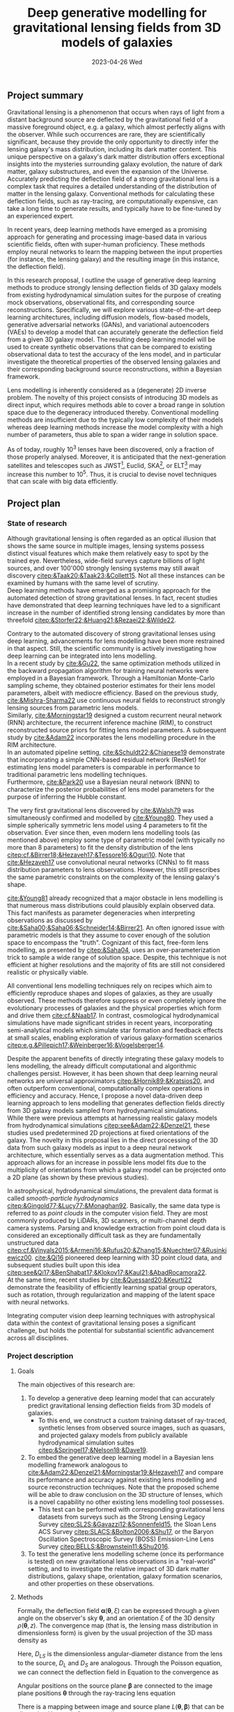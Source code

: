 #+AUTHOR: phdenzel
#+TITLE: Deep generative modelling for gravitational lensing fields from 3D models of galaxies
# Generating gravitational lensing deflection fields from 3D models of galaxies using deep learning for mock observations
#+DATE: 2023-04-26 Wed
#+OPTIONS: author:nil title:t date:nil timestamp:nil toc:nil num:nil \n:nil
#+LATEX_CLASS_OPTIONS: [a4paper,10pt]
#+LATEX_HEADER: \usepackage[margin=1.2in]{geometry}
#+LATEX_HEADER: \newgeometry{top=1in,bottom=1in,right=1.25in,left=1.25in}
#+LATEX_HEADER: \usepackage{setspace}
#+LATEX_HEADER: \onehalfspacing
#+LATEX_HEADER: \usepackage{titling}
#+LATEX_HEADER: \setlength{\droptitle}{-0.75in}
#+LATEX_HEADER: \usepackage{natbib}
#+LATEX_HEADER: \usepackage{makeidx}
#+LATEX_HEADER: \usepackage{hyperref}
#+LATEX_HEADER: \usepackage{cleveref}
#+LATEX_HEADER: \usepackage[dvipsnames]{xcolor}
#+LATEX_HEADER: \usepackage{parskip}
#+LATEX_HEADER: \usepackage{bm}

#+LATEX: \vspace{-0.8in}
** Project summary

Gravitational lensing is a phenomenon that occurs when rays of light
from a distant background source are deflected by the gravitational
field of a massive foreground object, e.g. a galaxy, which almost
perfectly aligns with the observer. While such occurrences are rare,
they are scientifically significant, because they provide the only
opportunity to directly infer the lensing galaxy's mass distribution,
including its dark matter content.  This unique perspective on a
galaxy's dark matter distribution offers exceptional insights into the
mysteries surrounding galaxy evolution, the nature of dark matter,
galaxy substructures, and even the expansion of the Universe. \\
Accurately predicting the deflection field of a strong gravitational
lens is a complex task that requires a detailed understanding of the
distribution of matter in the lensing galaxy. Conventional methods for
calculating these deflection fields, such as ray-tracing, are
computationally expensive, can take a long time to generate results,
and typically have to be fine-tuned by an experienced expert.

In recent years, deep learning methods have emerged as a promising
approach for generating and processing image-based data in various
scientific fields, often with super-human proficiency. These methods
employ neural networks to learn the mapping between the input
properties (for instance, the lensing galaxy) and the resulting image
(in this instance, the deflection field).

In this research proposal, I outline the usage of generative deep
learning methods to produce strongly lensing deflection fields of 3D
galaxy models from existing hydrodynamical simulation suites for the
purpose of creating mock observations, observational fits, and
corresponding source reconstructions. Specifically, we will explore
various state-of-the-art deep learning architectures, including
diffusion models, flow-based models, generative adversarial networks
(GANs), and variational autoencoders (VAEs) to develop a model that
can accurately generate the deflection field from a given 3D galaxy
model. The resulting deep learning model will be used to create
synthetic observations that can be compared to existing observational
data to test the accuracy of the lens model, and in particular
investigate the theoretical properties of the observed lensing
galaxies and their corresponding background source reconstructions,
within a Bayesian framework.

Lens modelling is inherently considered as a (degenerate) 2D inverse
problem. The novelty of this project consists of introducing 3D models
as direct input, which requires methods able to cover a broad range in
solution space due to the degeneracy introduced thereby. Conventional
modelling methods are insufficient due to the typically low complexity
of their models whereas deep learning methods increase the model
complexity with a high number of parameters, thus able to span a wider
range in solution space.

As of today, roughly 10^3 lenses have been discovered, only a fraction
of those properly analysed. Moreover, it is anticipated that the
next-generation satellites and telescopes such as
JWST\footnote{James~Webb~Space~Telescope}, Euclid,
SKA\footnote{Square~Kilometer~Array}, or
ELT\footnote{Extremely~Large~Telescope} may increase this number to
10^5. Thus, it is crucial to devise novel techniques that can scale
with big data efficiently.


#+LATEX: \newpage
** Project plan

*** State of research

Although gravitational lensing is often regarded as an optical
illusion that shows the same source in multiple images, lensing
systems possess distinct visual features which make them relatively
easy to spot by the trained eye. Nevertheless, wide-field surveys
capture billions of light sources, and over 100'000 strongly lensing
systems may still await discovery
[[citep:&Taak20;&Taak23;&Collett15]]. Not all these instances can be
examined by humans with the same level of scrutiny. \\
Deep learning methods have emerged as a promising approach for the
automated detection of strong gravitational lenses. In fact, recent
studies have demonstrated that deep learning techniques have led to a
significant increase in the number of identified strong lensing
candidates by more than threefold
[[citep:&Storfer22;&Huang21;&Rezaei22;&Wilde22]].

Contrary to the automated discovery of strong gravitational lenses
using deep learning, advancements for lens modelling have been more
restrained in that aspect. Still, the scientific community is actively
investigating how deep learning can be integrated into lens
modelling. \\
In a recent study by [[cite:&Gu22]], the same optimization methods
utilized in the backward propagation algorithm for training neural
networks were employed in a Bayesian framework. Through a Hamiltonian
Monte-Carlo sampling scheme, they obtained posterior estimates for
their lens model parameters, albeit with mediocre efficiency. Based on
the previous study, [[cite:&Mishra-Sharma22]] use continuous neural
fields to reconstruct strongly lensing sources from parametric lens
models. \\
Similarly, [[cite:&Morningstar19]] designed a custom recurrent neural
network (RNN) architecture, the recurrent inference machine (RIM), to
construct reconstructed source priors for fitting lens model
parameters. A subsequent study by [[cite:&Adam22]] incorporates the
lens modelling procedure in the RIM architecture. \\
In an automated pipeline setting, [[cite:&Schuldt22;&Chianese19]]
demonstrate that incorporating a simple CNN-based residual network
(ResNet) for estimating lens model parameters is comparable in
performance to traditional parametric lens modelling techniques. \\
Furthermore, [[cite:&Park20]] use a Bayesian neural network (BNN) to
characterize the posterior probabilities of lens model parameters for
the purpose of inferring the Hubble constant.

The very first gravitational lens discovered by [[cite:&Walsh79]] was
simultaneously confirmed and modelled by [[cite:&Young80]]. They used
a simple spherically symmetric lens model using 4 parameters to fit
the observation. Ever since then, even modern lens modelling tools (as
mentioned above) employ some type of parametric model (with typically
no more than 8 parameters) to fit the density distribution of the lens
[[citep:cf.&Birrer18;&Hezaveh17;&Tessore16;&Oguri10]]. Note that
[[cite:&Hezaveh17]] use convolutional neural networks (CNNs) to fit
mass distribution parameters to lens observations. However, this still
prescribes the same parametric constraints on the complexity of the
lensing galaxy's shape.

[[cite:&Young81]] already recognized that a major obstacle in lens
modelling is that numerous mass distributions could plausibly explain
observed data. This fact manifests as parameter degeneracies when
interpreting observations as discussed by
[[cite:&Saha00;&Saha06;&Schneider14;&Birrer21]].  An often ignored issue
with parametric models is that they assume to cover enough of the
solution space to encompass the "truth".  Cognizant of this fact,
free-form lens modelling, as presented by [[citep:&Saha04]], uses an
over-parameterization trick to sample a wide range of solution
space. Despite, this technique is not efficient at higher resolutions
and the majority of fits are still not considered realistic or
physically viable.

All conventional lens modelling techniques rely on recipes which aim
to efficiently reproduce shapes and slopes of galaxies, as they are
usually observed. These methods therefore suppress or even completely
ignore the evolutionary processes of galaxies and the physical
properties which form and drive them [[cite:cf.&Naab17]]. In contrast,
cosmological hydrodynamical simulations have made significant strides
in recent years, incorporating semi-analytical models which simulate
star formation and feedback effects at small scales, enabling
exploration of various galaxy-formation scenarios
[[citep:e.g.&Pillepich17;&Weinberger16;&Vogelsberger14]].

Despite the apparent benefits of directly integrating these galaxy
models to lens modelling, the already difficult computational and
algorithmic challenges persist. However, it has been shown that deep
learning neural networks are universal approximators
[[citep:&Hornik89;&Kratsios20]], and often outperform conventional,
computationally complex operations in efficiency and accuracy. Hence,
I propose a novel data-driven deep learning approach to lens modelling
that generates deflection fields directly from 3D galaxy models
sampled from hydrodynamical simulations. \\
While there were previous attempts at harnessing realistic galaxy
models from hydrodynamical simulations [[citep:see&Adam22;&Denzel21]],
these studies used predetermined 2D projections at fixed orientations
of the galaxy. The novelty in this proposal lies in the direct
processing of the 3D data from such galaxy models as input to a deep
neural network architecture, which essentially serves as a data
augmentation method. This approach allows for an increase in possible
lens model fits due to the multiplicity of orientations from which a
galaxy model can be projected onto a 2D plane (as shown by these
previous studies).

In astrophysical, hydrodynamical simulations, the prevalent data
format is called /smooth-particle hydrodynamics/
[[citep:&Gingold77;&Lucy77;&Monaghan92]]. Basically, the same data
type is referred to as /point clouds/ in the computer vision
field. They are most commonly produced by LiDARs, 3D scanners, or
multi-channel depth camera systems. Parsing and knowledge extraction
from point cloud data is considered an exceptionally difficult task as
they are fundamentally unstructured data
[[citep:cf.&Vinyals2015;&Armeni16;&Rufus20;&Zhang15;&Nuechter07;&Rusinkiewicz00]].
[[cite:&Qi16]] pioneered deep learning with 3D point cloud data, and
subsequent studies built upon this idea
[[citep:see&Qi17;&BenShabat17;&Klokov17;&Kaul21;&AbadRocamora22]]. \\
At the same time, recent studies by [[cite:&Quessard20;&Keurti22]]
demonstrate the feasibility of efficiently learning spatial group
operators, such as rotation, through regularization and mapping of the
latent space with neural networks.

Integrating computer vision deep learning techniques with
astrophysical data within the context of gravitational lensing poses a
significant challenge, but holds the potential for substantial
scientific advancement across all disciplines.

*** Project description


**** Goals

The main objectives of this research are:

1) To develop a generative deep learning model that can accurately
   predict gravitational lensing deflection fields from 3D models of
   galaxies.
   - To this end, we construct a custom training dataset of
     ray-traced, synthetic lenses from observed source images, such as
     quasars, and projected galaxy models from publicly available
     hydrodynamical simulation suites
     [[citep:&Springel17;&Nelson18;&Dave19]].
2) To embed the generative deep learning model in a Bayesian lens
   modelling framework analogous to
   [[cite:&Adam22;&Denzel21;&Morningstar19;&Hezaveh17]] and compare
   its performance and accuracy against existing lens modelling and
   source reconstruction techniques. Note that the proposed scheme
   will be able to draw conclusion on the 3D structure of lenses,
   which is a novel capability no other existing lens modelling tool
   possesses.
   - This test can be performed with corresponding gravitational lens
     datasets from surveys such as the Strong Lensing Legacy Survey
     [[citep:SL2S:&Gavazzi12;&Sonnenfeld15]], the Sloan Lens ACS
     Survey [[citep:SLACS:&Bolton2006;&Shu17]], or the Baryon
     Oscillation Spectroscopic Survey (BOSS) Emission-Line Lens Survey
     [[citep:BELLS:&Brownstein11;&Shu2016]].
3) To test the generative lens modelling scheme (once its performance
   is tested) on new gravitational lens observations in a "real-world"
   setting, and to investigate the relative impact of 3D dark matter
   distributions, galaxy shape, orientation, galaxy formation
   scenarios, and other properties on these observations.
   
**** Methods

Formally, the deflection field $\bm\alpha(\bm\theta, \xi)$ can be
expressed through a given angle on the observer's sky $\bm\theta$, and
an orientation $\xi$ of the 3D density $\rho(\bm\theta,z)$. The
convergence map (that is, the lensing mass distribution in
dimensionless form) is given by the usual projection of the 3D mass
density as

\begin{equation}
\label{eq:thinlens}
  \kappa(\bm\theta,\xi) = \frac{4\pi G}{cH_0}\, \frac{D_\mathrm{LS}D_\mathrm{L}}{D_\mathrm{S}} \int \rho(\bm\theta,\xi,z)\,\mathrm{d}z \,.
\end{equation}

Here, $D_{LS}$ is the dimensionless angular-diameter distance from the
lens to the source, $D_L$ and $D_S$ are analogous.  Through the
Poisson equation, we can connect the deflection field in
Equation@@latex:~@@\eqref{eq:thinlens} to the convergence as

\begin{equation}
\label{eq:deflection_field}
  \bm\alpha(\bm\theta,\xi) = \nabla_{\bm\theta}\psi(\bm\theta,\xi) = 2\nabla_{\bm\theta}^{-1}\kappa(\bm\theta,\xi) \,.
\end{equation}

Angular positions on the source plane $\bm\beta$ are connected to the
image plane positions $\bm\theta$ through the ray-tracing lens
equation

\begin{equation}
\label{eq:lens_equation}
  \bm\beta = \bm\theta - \bm\alpha \,.
\end{equation}

There is a mapping between image and source plane $L(\bm\theta,
\bm\beta)$ that can be discretized in matrix form according to

\begin{equation}
  I(\bm\theta) = \int L(\bm\theta, \bm\beta) s(\bm\beta) \mathrm{d^{2}}\bm\beta\,,
\end{equation}

where $s(\bm\beta)$ source-brightness and $I(\bm\theta)$
image-brightness distributions; see Appendix A and B in
[[cite:&Treu2004]] for details on how to construct this matrix.

Forward modelling these equations is trivial and can be accomplished
with well-established algorithms such as Fast Fourier Transform,
multi-grid, or iterative relaxation methods. \\
Solving the inverse problem is considerably more challenging however,
and requires convex optimization involving repeated, computationally
expensive operations such as matrix inversions. This task is further
complicated if the orientation of the 3D galaxy density distribution
in
Equations@@latex:~@@\eqref{eq:deflection_field}@@latex:~@@&@@latex:~@@\eqref{eq:lens_equation}
has to be marginalized.

My proposed technique controls these optimizations using conditional,
generative neural networks. There are various deep learning approaches
which can deal with such problems, each with advantages and
trade-offs:
- VAEs [[citep:&Kingma13]] are considered fast, and explicitly
  construct a latent representation of the input, but trade accuracy
  for the sake of prior matching.
- Normalizing flows [[citep:&Rezende15]] parametrize a diffeomorphism
  with a neural network and approximate likelihoods from the
  input. Since diffeomorphisms are bijective, the mapping from input
  to output is invertible, but is typically expensive in
  high-dimensional problems (such as image mappings from 3D models).
- GANs [[citep:&Goodfellow14]] play a minimax game between a generator
  network and a discriminator network critiques the generator during
  training. They tend to be fast during inference and generate
  high-quality outputs, but are prone to the issue of mode collapse.
- Autoregressive models [[citep:&Parmar18]] have been shown to consistently outperform
  other types of models when it comes to accuracy, but tend to be
  extremely slow, especially during inference.
- Diffusion models [[citep:&Sohl-Dickstein15;&Ho20]] are latent
  variable models whose variables keep the dimensionality of the input
  data. Inspired by the physical effect of the same denomination, the
  approximate posterior is fixed to a Markov chain with Gaussian noise
  transitions. These models have recently shown great success in
  generating high-quality samples, but similar to autoregressive
  models are slow in comparison to GANs or VAEs.

The choice of deep learning architecture and method will ultimately
depend on the accuracy and scalability to the lensing galaxy data, and
has to be investigated.

**** Approach

We construct a custom training dataset...
The possibility of repurposing and integrating
existing datasets as in [[cite:&Adam22]] will also be explored.

**** Expected results
**** Possible risks
**** Potential impact



# Bibliography ################################################################
# [[bibliographystyle:plainnat][Bibliography style]]
# [[bibliographystyle:unsrtnat][Bibliography style]]
[[bibliographystyle:apsrev][Bibliography style]]
[[bibliography:./gl3dgen.bib][Bibliography file]]
